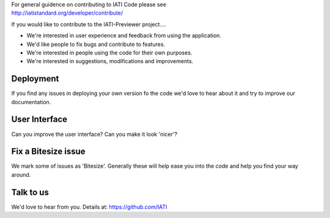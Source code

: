 | For general guidence on contributing to IATI Code please see 
| http://iatistandard.org/developer/contribute/

If you would like to contribute to the IATI-Previewer project....

* We're interested in user experience and feedback from using the application.
* We'd like people to fix bugs and contribute to features.
* We're interested in people using the code for their own purposes.
* We're interested in suggestions, modifications and improvements.

Deployment
----------
If you find any issues in deploying your own version fo the code we'd love to hear about it and try to improve our documentation.

User Interface
--------------
Can you improve the user interface? Can you make it look 'nicer'?

Fix a Bitesize issue
--------------------
We mark some of issues as 'Bitesize'. Generally these will help ease you into the code and help you find your way around.

Talk to us
----------
We'd love to hear from you. Details at: https://github.com/IATI
